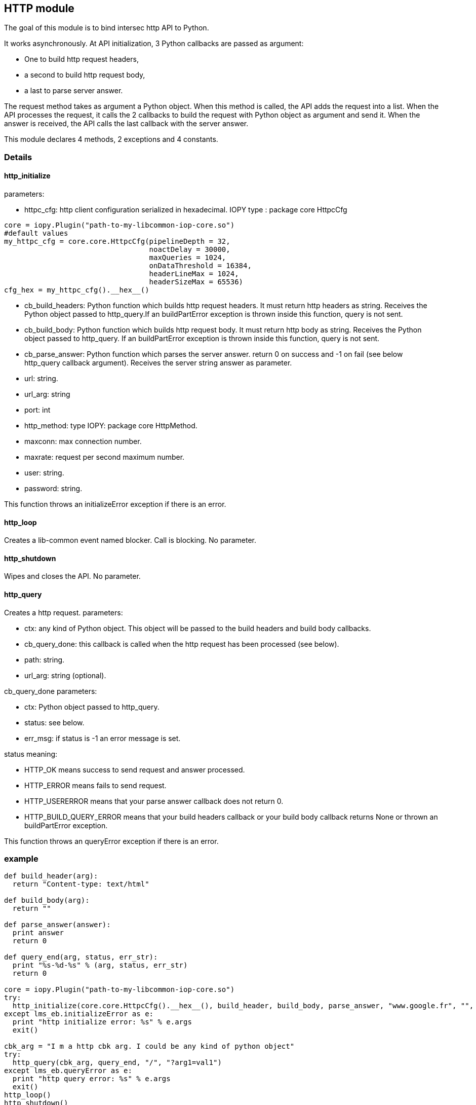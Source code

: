 <<<
== HTTP module ==

The goal of this module is to bind intersec http API to Python.

It works asynchronously. At API initialization, 3 Python callbacks are passed
as argument:

-  One to build http request headers,
-  a second to build http request body,
-  a last to parse server answer.

The request method takes as argument a Python object. When this method is
called, the API adds the request into a list. When the API processes the
request, it calls the 2 callbacks to build the request with Python object as
argument and send it. When the answer is received, the API calls the last
callback with the server answer.

This module declares 4 methods, 2 exceptions and 4 constants.

=== Details ===

==== http_initialize ====

parameters:

-  httpc_cfg: http client configuration serialized in hexadecimal.
              IOPY type : package core HttpcCfg
[source,python]
----
core = iopy.Plugin("path-to-my-libcommon-iop-core.so")
#default values
my_httpc_cfg = core.core.HttpcCfg(pipelineDepth = 32,
                                  noactDelay = 30000,
                                  maxQueries = 1024,
                                  onDataThreshold = 16384,
                                  headerLineMax = 1024,
                                  headerSizeMax = 65536)
cfg_hex = my_httpc_cfg().__hex__()
----

-  cb_build_headers:
   Python function which builds http request headers. It must return http
   headers as string. Receives the Python object passed to http_query.If
   an buildPartError exception is thrown inside this function, query is not
   sent.
-  cb_build_body:
   Python function which builds http request body. It must return http body as
   string. Receives the Python object passed to http_query. If an buildPartError
   exception is thrown inside this function, query is not sent.
-  cb_parse_answer:
   Python function which parses the server answer. return 0 on success and -1
   on fail (see below http_query callback argument). Receives the server
   string answer as parameter.
-  url: string.
-  url_arg: string
-  port: int
-  http_method: type IOPY: package core HttpMethod.
-  maxconn: max connection number.
-  maxrate: request per second maximum number.
-  user: string.
-  password: string.

This function throws an initializeError exception if there is an error.

==== http_loop ====

Creates a lib-common event named blocker. Call is blocking.
No parameter.

==== http_shutdown ====

Wipes and closes the API.
No parameter.

==== http_query ====

Creates a http request.
parameters:

-  ctx:
   any kind of Python object. This object will be passed to the build headers
   and build body callbacks.
-  cb_query_done:
   this callback is called when the http request has been processed (see
   below).
-  path: string.
-  url_arg: string (optional).

cb_query_done parameters:

-  ctx: Python object passed to http_query.
-  status: see below.
-  err_msg: if status is -1 an error message is set.

status meaning:

-  HTTP_OK means success to send request and answer processed.
-  HTTP_ERROR means fails to send request.
-  HTTP_USERERROR means that your parse answer callback does not return 0.
-  HTTP_BUILD_QUERY_ERROR means that your build headers callback or your
   build body callback returns None or thrown an buildPartError exception.

This function throws an queryError exception if there is an error.

=== example ===
[source,python]
----
def build_header(arg):
  return "Content-type: text/html"

def build_body(arg):
  return ""

def parse_answer(answer):
  print answer
  return 0

def query_end(arg, status, err_str):
  print "%s-%d-%s" % (arg, status, err_str)
  return 0

core = iopy.Plugin("path-to-my-libcommon-iop-core.so")
try:
  http_initialize(core.core.HttpcCfg().__hex__(), build_header, build_body, parse_answer, "www.google.fr", "", 80, 1, 5, 5000, "", "")
except lms_eb.initializeError as e:
  print "http initialize error: %s" % e.args
  exit()

cbk_arg = "I m a http cbk arg. I could be any kind of python object"
try:
  http_query(cbk_arg, query_end, "/", "?arg1=val1")
except lms_eb.queryError as e:
  print "http query error: %s" % e.args
  exit()
http_loop()
http_shutdown()
----
